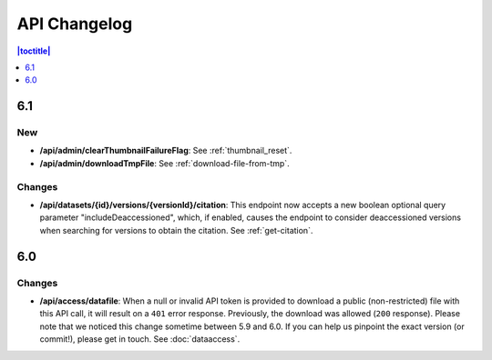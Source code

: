 API Changelog 
=============

.. contents:: |toctitle|
    :local:
    :depth: 1

6.1
---

New
~~~
- **/api/admin/clearThumbnailFailureFlag**: See :ref:`thumbnail_reset`.
- **/api/admin/downloadTmpFile**: See :ref:`download-file-from-tmp`.

Changes
~~~~~~~
- **/api/datasets/{id}/versions/{versionId}/citation**: This endpoint now accepts a new boolean optional query parameter "includeDeaccessioned", which, if enabled, causes the endpoint to consider deaccessioned versions when searching for versions to obtain the citation. See :ref:`get-citation`.

6.0
---

Changes
~~~~~~~
- **/api/access/datafile**: When a null or invalid API token is provided to download a public (non-restricted) file with this API call, it will result on a ``401`` error response. Previously, the download was allowed (``200`` response). Please note that we noticed this change sometime between 5.9 and 6.0. If you can help us pinpoint the exact version (or commit!), please get in touch. See :doc:`dataaccess`.
